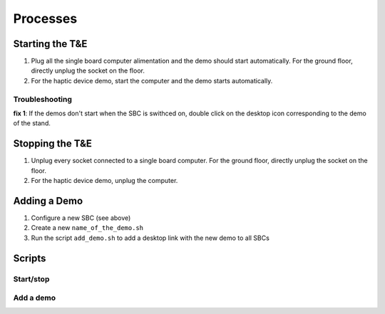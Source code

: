 Processes
=========

.. _starting:

Starting the T&E
-----------------

1. Plug all the single board computer alimentation and the demo should start automatically. For the ground floor, directly unplug the socket on the floor.
2. For the haptic device demo, start the computer and the demo starts automatically.
   
Troubleshooting
^^^^^^^^^^^^^^^

**fix 1**: If the demos don't start when the SBC is swithced on, double click on the desktop icon corresponding to the demo of the stand.

.. _stopping:

Stopping the T&E
-----------------

1. Unplug every socket connected to a single board computer. For the ground floor, directly unplug the socket on the floor.
2. For the haptic device demo, unplug the computer.

Adding a Demo
-------------

1. Configure a new SBC (see above)
2. Create a new ``name_of_the_demo.sh``
3. Run the script ``add_demo.sh`` to add a desktop link with the new demo to all SBCs



.. _scripts:

Scripts
-------


Start/stop
^^^^^^^^^^



Add a demo
^^^^^^^^^^